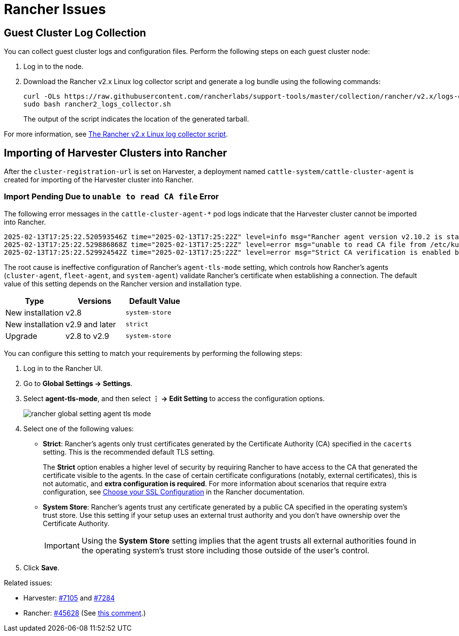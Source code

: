 = Rancher Issues

== Guest Cluster Log Collection

You can collect guest cluster logs and configuration files. Perform the following steps on each guest cluster node:

. Log in to the node.

. Download the Rancher v2.x Linux log collector script and generate a log bundle using the following commands:
+
----
curl -OLs https://raw.githubusercontent.com/rancherlabs/support-tools/master/collection/rancher/v2.x/logs-collector/rancher2_logs_collector.sh
sudo bash rancher2_logs_collector.sh
----
+
The output of the script indicates the location of the generated tarball.

For more information, see https://www.suse.com/support/kb/doc/?id=000020191[The Rancher v2.x Linux log collector script].

== Importing of Harvester Clusters into Rancher

After the `cluster-registration-url` is set on Harvester, a deployment named `cattle-system/cattle-cluster-agent` is created for importing of the Harvester cluster into Rancher.

=== Import Pending Due to `unable to read CA file` Error

The following error messages in the `cattle-cluster-agent-*` pod logs indicate that the Harvester cluster cannot be imported into Rancher.

[,console]
----
2025-02-13T17:25:22.520593546Z time="2025-02-13T17:25:22Z" level=info msg="Rancher agent version v2.10.2 is starting"
2025-02-13T17:25:22.529886868Z time="2025-02-13T17:25:22Z" level=error msg="unable to read CA file from /etc/kubernetes/ssl/certs/serverca: open /etc/kubernetes/ssl/certs/serverca: no such file or directory"
2025-02-13T17:25:22.529924542Z time="2025-02-13T17:25:22Z" level=error msg="Strict CA verification is enabled but encountered error finding root CA"
----

The root cause is ineffective configuration of Rancher's `agent-tls-mode` setting, which controls how Rancher's agents (`cluster-agent`, `fleet-agent`, and `system-agent`) validate Rancher's certificate when establishing a connection. The default value of this setting depends on the Rancher version and installation type.

|===
| Type | Versions | Default Value

| New installation
| v2.8
| `system-store`

| New installation
| v2.9 and later
| `strict`

| Upgrade
| v2.8 to v2.9
| `system-store`
|===

You can configure this setting to match your requirements by performing the following steps:

. Log in to the Rancher UI.

. Go to *Global Settings -> Settings*.

. Select *agent-tls-mode*, and then select *⋮ -> Edit Setting* to access the configuration options.
+
image::troubleshooting/rancher-global-setting-agent-tls-mode.png[]

. Select one of the following values:
+
* *Strict*: Rancher's agents only trust certificates generated by the Certificate Authority (CA) specified in the `cacerts` setting. This is the recommended default TLS setting.
+
The *Strict* option enables a higher level of security by requiring Rancher to have access to the CA that generated the certificate visible to the agents. In the case of certain certificate configurations (notably, external certificates), this is not automatic, and *extra configuration is required*. For more information about scenarios that require extra configuration, see https://documentation.suse.com/cloudnative/rancher-manager/v2.11/en/installation-and-upgrade/install-rancher.html#_3_choose_your_ssl_configuration[Choose your SSL Configuration] in the Rancher documentation.
+
* *System Store*: Rancher's agents trust any certificate generated by a public CA specified in the operating system's trust store. Use this setting if your setup uses an external trust authority and you don't have ownership over the Certificate Authority.
+
[IMPORTANT]
====
Using the *System Store* setting implies that the agent trusts all external authorities found in the operating system's trust store including those outside of the user's control.
====

. Click *Save*.

Related issues:

- Harvester: https://github.com/harvester/harvester/issues/7105[#7105] and https://github.com/harvester/harvester/issues/7284[#7284]
- Rancher: https://github.com/rancher/rancher/issues/45628[#45628] (See https://github.com/rancher/rancher/issues/45628#issuecomment-2246152604[this comment].)